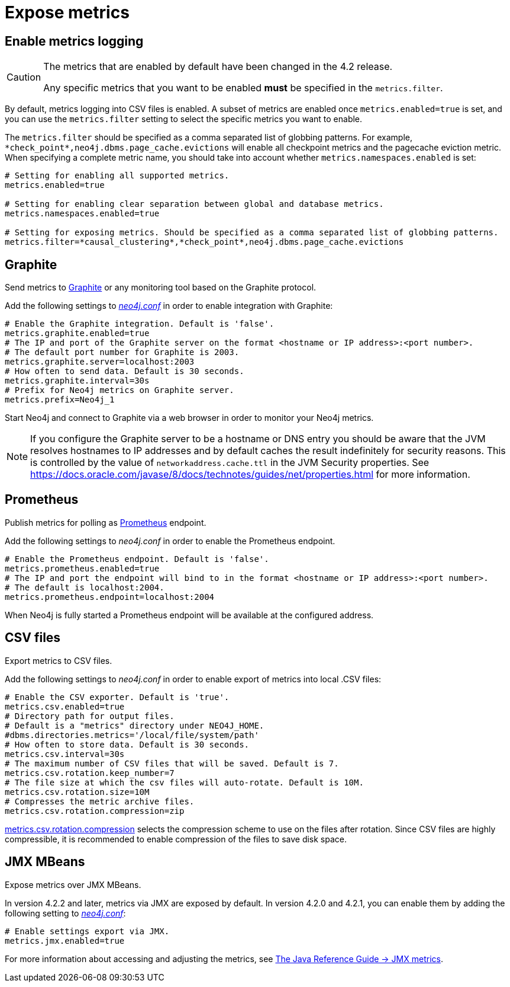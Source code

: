 [role=enterprise-edition]
[[metrics-expose]]
= Expose metrics
:description: This section describes how to log and display various metrics by using the Neo4j metrics output facilities. 


[[metrics-enable]]
== Enable metrics logging

[CAUTION]
====
The metrics that are enabled by default have been changed in the 4.2 release.

Any specific metrics that you want to be enabled *must* be specified in the `metrics.filter`.
====

By default, metrics logging into CSV files is enabled.
A subset of metrics are enabled once `metrics.enabled=true` is set, and you can use the `metrics.filter` setting to select the specific metrics you want to enable.

The `metrics.filter` should be specified as a comma separated list of globbing patterns.
For example, `\*check_point*,neo4j.dbms.page_cache.evictions` will enable all checkpoint metrics and the pagecache eviction metric.
When specifying a complete metric name, you should take into account whether `metrics.namespaces.enabled` is set:

[source, properties]
----
# Setting for enabling all supported metrics.
metrics.enabled=true

# Setting for enabling clear separation between global and database metrics.
metrics.namespaces.enabled=true

# Setting for exposing metrics. Should be specified as a comma separated list of globbing patterns.
metrics.filter=*causal_clustering*,*check_point*,neo4j.dbms.page_cache.evictions
----


[[metrics-graphite]]
== Graphite

Send metrics to https://graphiteapp.org/[Graphite] or any monitoring tool based on the Graphite protocol.

Add the following settings to xref:configuration/neo4j-conf.adoc[_neo4j.conf_] in order to enable integration with Graphite:

[source, properties]
----
# Enable the Graphite integration. Default is 'false'.
metrics.graphite.enabled=true
# The IP and port of the Graphite server on the format <hostname or IP address>:<port number>.
# The default port number for Graphite is 2003.
metrics.graphite.server=localhost:2003
# How often to send data. Default is 30 seconds.
metrics.graphite.interval=30s
# Prefix for Neo4j metrics on Graphite server.
metrics.prefix=Neo4j_1
----

Start Neo4j and connect to Graphite via a web browser in order to monitor your Neo4j metrics.

[NOTE]
--
If you configure the Graphite server to be a hostname or DNS entry you should be aware that the JVM resolves hostnames to IP addresses and by default caches the result indefinitely for security reasons.
This is controlled by the value of `networkaddress.cache.ttl` in the JVM Security properties.
See https://docs.oracle.com/javase/8/docs/technotes/guides/net/properties.html for more information.
--


[[metrics-prometheus]]
== Prometheus

Publish metrics for polling as https://prometheus.io/[Prometheus] endpoint.

Add the following settings to _neo4j.conf_ in order to enable the Prometheus endpoint.

[source, properties]
----
# Enable the Prometheus endpoint. Default is 'false'.
metrics.prometheus.enabled=true
# The IP and port the endpoint will bind to in the format <hostname or IP address>:<port number>.
# The default is localhost:2004.
metrics.prometheus.endpoint=localhost:2004
----

When Neo4j is fully started a Prometheus endpoint will be available at the configured address.


[[metrics-csv]]
== CSV files

Export metrics to CSV files.

Add the following settings to _neo4j.conf_ in order to enable export of metrics into local .CSV files:

[source, properties]
----
# Enable the CSV exporter. Default is 'true'.
metrics.csv.enabled=true
# Directory path for output files.
# Default is a "metrics" directory under NEO4J_HOME.
#dbms.directories.metrics='/local/file/system/path'
# How often to store data. Default is 30 seconds.
metrics.csv.interval=30s
# The maximum number of CSV files that will be saved. Default is 7.
metrics.csv.rotation.keep_number=7
# The file size at which the csv files will auto-rotate. Default is 10M.
metrics.csv.rotation.size=10M
# Compresses the metric archive files.
metrics.csv.rotation.compression=zip
----

xref:reference/configuration-settings.adoc#config_metrics.csv.rotation.compression[metrics.csv.rotation.compression] selects the compression scheme to use on the files after rotation.
Since CSV files are highly compressible, it is recommended to enable compression of the files to save disk space.

[[metrics-jmx]]
== JMX MBeans

Expose metrics over JMX MBeans.

In version 4.2.2 and later, metrics via JMX are exposed by default.
In version 4.2.0 and 4.2.1, you can enable them by adding the following setting to xref:configuration/neo4j-conf.adoc[_neo4j.conf_]:

[source, properties]
----
# Enable settings export via JMX.
metrics.jmx.enabled=true
----

For more information about accessing and adjusting the metrics, see link:{neo4j-docs-base-uri}/java-reference/{page-version}/jmx-metrics/[The Java Reference Guide -> JMX metrics].